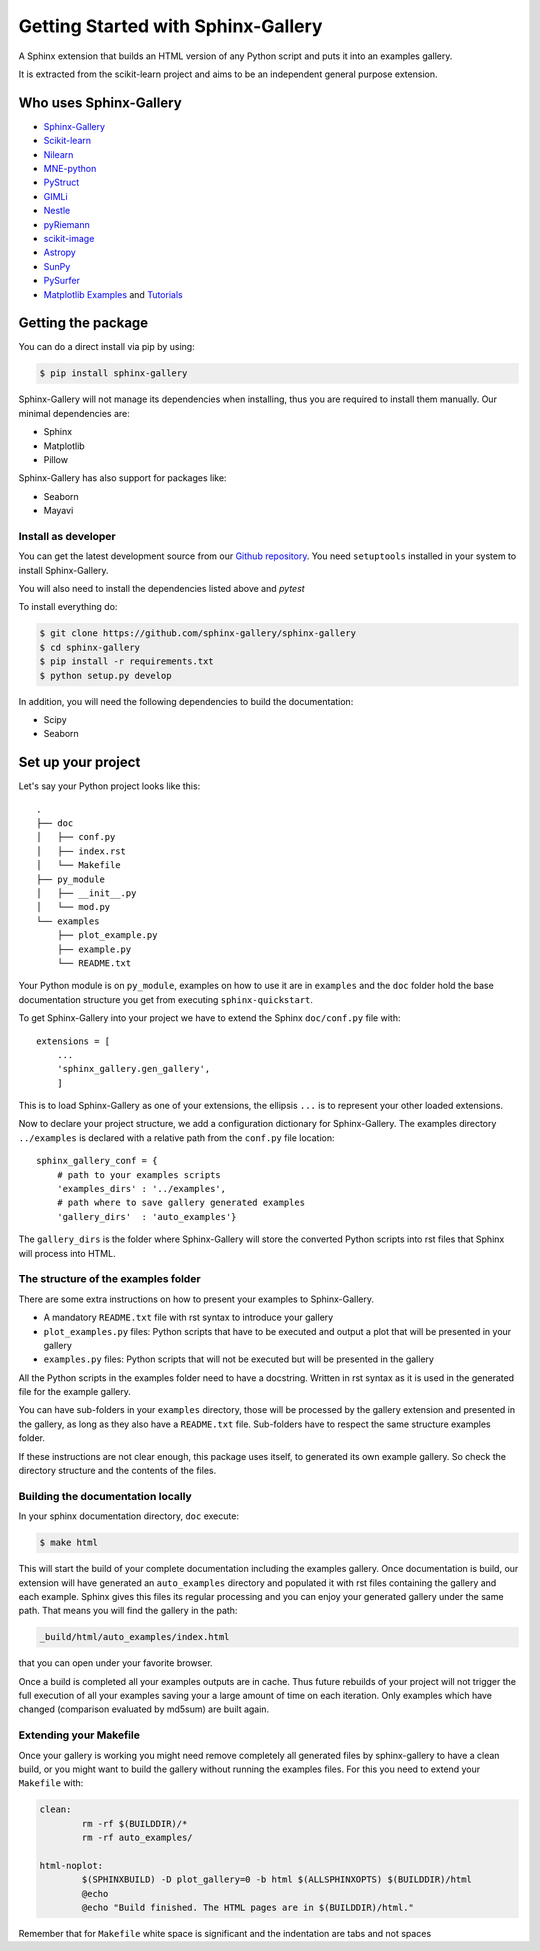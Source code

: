 ===================================
Getting Started with Sphinx-Gallery
===================================

.. image:: https://travis-ci.org/sphinx-gallery/sphinx-gallery.svg?branch=master
    :target: https://travis-ci.org/sphinx-gallery/sphinx-gallery

.. image:: https://readthedocs.org/projects/sphinx-gallery/badge/?version=latest
    :target: https://sphinx-gallery.readthedocs.io/en/latest/?badge=latest
    :alt: Documentation Status

.. image::     https://ci.appveyor.com/api/projects/status/github/sphinx-gallery/sphinx-gallery?branch=master&svg=true
    :target: https://ci.appveyor.com/project/Titan-C/sphinx-gallery/history



A Sphinx extension that builds an HTML version of any Python
script and puts it into an examples gallery.

It is extracted from the scikit-learn project and aims to be an
independent general purpose extension.

Who uses Sphinx-Gallery
=======================

* `Sphinx-Gallery <https://sphinx-gallery.readthedocs.io/en/latest/auto_examples/index.html>`_
* `Scikit-learn <http://scikit-learn.org/dev/auto_examples/index.html>`_
* `Nilearn <https://nilearn.github.io/auto_examples/index.html>`_
* `MNE-python <https://www.martinos.org/mne/stable/auto_examples/index.html>`_
* `PyStruct <https://pystruct.github.io/auto_examples/index.html>`_
* `GIMLi <http://www.pygimli.org/_examples_auto/index.html>`_
* `Nestle <https://kbarbary.github.io/nestle/examples/index.html>`_
* `pyRiemann <https://pythonhosted.org/pyriemann/auto_examples/index.html>`_
* `scikit-image <http://scikit-image.org/docs/dev/auto_examples/>`_
* `Astropy <http://docs.astropy.org/en/stable/generated/examples/index.html>`_
* `SunPy <http://docs.sunpy.org/en/stable/generated/gallery/index.html>`_
* `PySurfer <https://pysurfer.github.io/>`_
* `Matplotlib <https://matplotlib.org/index.html>`_ `Examples <https://matplotlib.org/gallery/index.html>`_ and `Tutorials  <https://matplotlib.org/tutorials/index.html>`__

Getting the package
===================

You can do a direct install via pip by using:

.. code-block:: bash

    $ pip install sphinx-gallery

Sphinx-Gallery will not manage its dependencies when installing, thus
you are required to install them manually. Our minimal dependencies
are:

* Sphinx
* Matplotlib
* Pillow

Sphinx-Gallery has also support for packages like:

* Seaborn
* Mayavi

Install as developer
--------------------

You can get the latest development source from our `Github repository
<https://github.com/sphinx-gallery/sphinx-gallery>`_. You need
``setuptools`` installed in your system to install Sphinx-Gallery.

You will also need to install the dependencies listed above and `pytest`

To install everything do:

.. code-block:: bash

    $ git clone https://github.com/sphinx-gallery/sphinx-gallery
    $ cd sphinx-gallery
    $ pip install -r requirements.txt
    $ python setup.py develop

In addition, you will need the following dependencies to build the
documentation:

* Scipy
* Seaborn

.. _set_up_your_project:

Set up your project
===================

Let's say your Python project looks like this::

    .
    ├── doc
    │   ├── conf.py
    │   ├── index.rst
    │   └── Makefile
    ├── py_module
    │   ├── __init__.py
    │   └── mod.py
    └── examples
	├── plot_example.py
	├── example.py
	└── README.txt

Your Python module is on ``py_module``, examples on how to use it are
in ``examples`` and the ``doc`` folder hold the base documentation
structure you get from executing ``sphinx-quickstart``.


To get Sphinx-Gallery into your project we have to extend the Sphinx
``doc/conf.py`` file with::

    extensions = [
        ...
        'sphinx_gallery.gen_gallery',
        ]

This is to load Sphinx-Gallery as one of your extensions, the ellipsis
``...`` is to represent your other loaded extensions.

Now to declare your project structure, we add a configuration
dictionary for Sphinx-Gallery. The examples directory ``../examples``
is declared with a relative path from the ``conf.py`` file location::

    sphinx_gallery_conf = {
	# path to your examples scripts
	'examples_dirs' : '../examples',
	# path where to save gallery generated examples
	'gallery_dirs'  : 'auto_examples'}

The ``gallery_dirs`` is the folder where Sphinx-Gallery will store the
converted Python scripts into rst files that Sphinx will process into
HTML.

The structure of the examples folder
------------------------------------

There are some extra instructions on how to present your examples to Sphinx-Gallery.

* A mandatory ``README.txt`` file with rst syntax to introduce your gallery
* ``plot_examples.py`` files: Python scripts that have to be executed
  and output a plot that will be presented in your gallery
* ``examples.py`` files: Python scripts that will not be executed but will
  be presented in the gallery

All the Python scripts in the examples folder need to have a docstring. Written
in rst syntax as it is used in the generated file for the example gallery.

You can have sub-folders in your ``examples`` directory, those will be
processed by the gallery extension and presented in the gallery, as long as
they also have a ``README.txt`` file. Sub-folders have to respect the same
structure examples folder.

If these instructions are not clear enough, this package uses itself, to generated
its own example gallery. So check the directory structure and the contents of the
files.

Building the documentation locally
----------------------------------

In your sphinx documentation directory, ``doc`` execute:

.. code-block:: bash

    $ make html

This will start the build of your complete documentation including the examples
gallery. Once documentation is build, our extension will have generated an ``auto_examples``
directory and populated it with rst files containing the gallery and each example.
Sphinx gives this files its regular processing and you can enjoy your
generated gallery under the same path. That means you will find the gallery in the path:

.. code-block:: bash

    _build/html/auto_examples/index.html

that you can open under your favorite browser.

Once a build is completed all your examples outputs are in cache. Thus
future rebuilds of your project will not trigger the full execution of
all your examples saving your a large amount of time on each
iteration. Only examples which have changed (comparison evaluated by
md5sum) are built again.

Extending your Makefile
-----------------------
Once your gallery is working you might need remove completely all generated files by
sphinx-gallery to have a clean build, or you might want to build the gallery without
running the examples files. For this you need to extend your ``Makefile`` with:

.. code-block:: bash

    clean:
            rm -rf $(BUILDDIR)/*
            rm -rf auto_examples/

    html-noplot:
            $(SPHINXBUILD) -D plot_gallery=0 -b html $(ALLSPHINXOPTS) $(BUILDDIR)/html
            @echo
            @echo "Build finished. The HTML pages are in $(BUILDDIR)/html."

Remember that for ``Makefile`` white space is significant and the indentation are tabs
and not spaces
